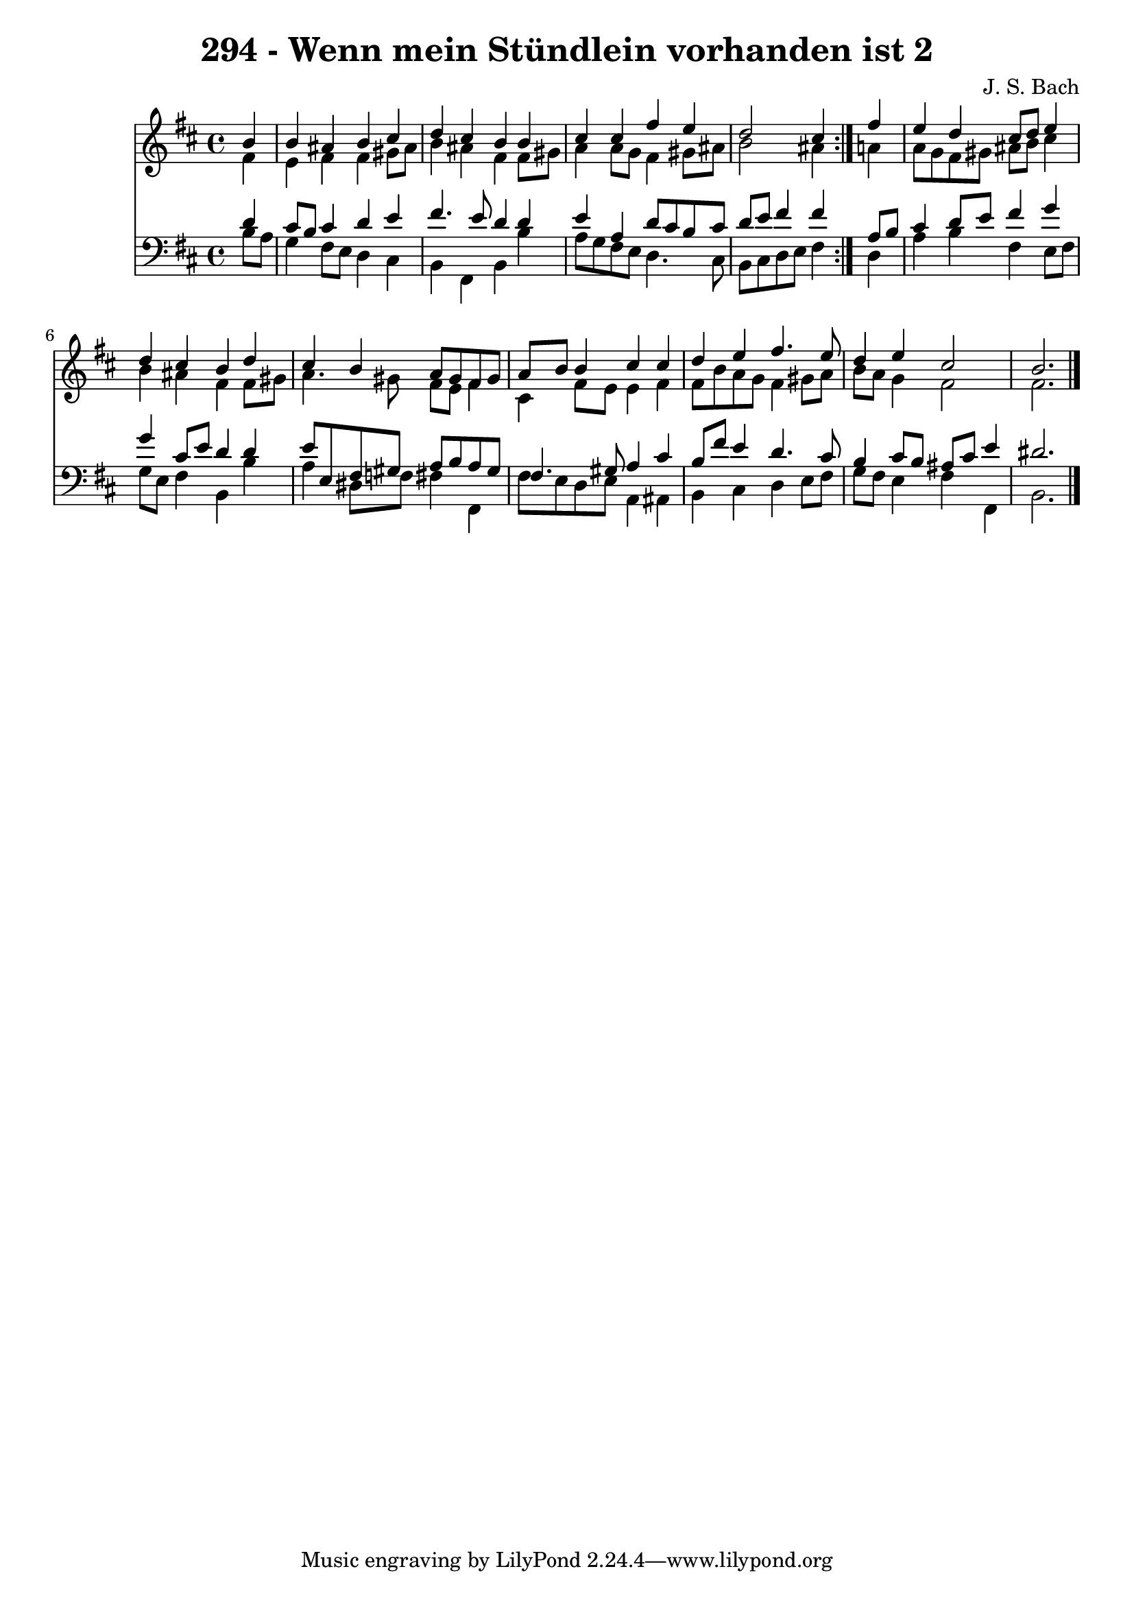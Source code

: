 \version "2.10.33"

\header {
  title = "294 - Wenn mein Stündlein vorhanden ist 2"
  composer = "J. S. Bach"
}


global = {
  \time 4/4
  \key b \minor
}


soprano = \relative c'' {
  \repeat volta 2 {
    \partial 4 b4 
    b4 ais4 b4 cis4 
    d4 cis4 b4 b4 
    cis4 cis4 fis4 e4 
    d2 cis4 } fis4 
  e4 d4 cis8 d8 e4   %5
  d4 cis4 b4 d4 
  cis4 b4 a8 gis8 fis8 gis8 
  a8 b8 b4 cis4 cis4 
  d4 e4 fis4. e8 
  d4 e4 cis2   %10
  b2. 
}

alto = \relative c' {
  \repeat volta 2 {
    \partial 4 fis4 
    e4 fis4 fis4 gis8 ais8 
    b4 ais4 fis4 fis8 gis8 
    a4 a8 g8 fis4 gis8 ais8 
    b2 ais4 } a4 
  a8 g8 fis8 gis8 ais8 b8 cis4   %5
  b4 ais4 fis4 fis8 gis8 
  a4. gis8 fis8 e8 fis4 
  cis4 fis8 e8 e4 fis4 
  fis8 b8 a8 g8 fis4 gis8 a8 
  b8 a8 g4 fis2   %10
  fis2. 
}

tenor = \relative c' {
  \repeat volta 2 {
    \partial 4 d4 
    cis8 b8 cis4 d4 e4 
    fis4. e8 d4 d4 
    e4 a,4 d8 cis8 b8 cis8 
    d8 e8 fis4 fis4 } a,8 b8 
  cis4 d8 e8 fis4 g4   %5
  g4 cis,8 e8 d4 d4 
  e8 e,8 fis8 gis8 a8 b8 a8 gis8 
  fis4. gis8 a4 cis4 
  b8 fis'8 e4 d4. cis8 
  b4 cis8 b8 ais8 cis8 e4   %10
  dis2. 
}

baixo = \relative c' {
  \repeat volta 2 {
    \partial 4 b8  a8 
    g4 fis8 e8 d4 cis4 
    b4 fis4 b4 b'4 
    a8 g8 fis8 e8 d4. cis8 
    b8 cis8 d8 e8 fis4 } d4 
  a'4 b4 fis4 e8 fis8   %5
  g8 e8 fis4 b,4 b'4 
  a4 dis,8 f8 fis4 fis,4 
  fis'8 e8 d8 e8 a,4 ais4 
  b4 cis4 d4 e8 fis8 
  g8 fis8 e4 fis4 fis,4   %10
  b2. 
}

\score {
  <<
    \new Staff {
      <<
        \global
        \new Voice = "1" { \voiceOne \soprano }
        \new Voice = "2" { \voiceTwo \alto }
      >>
    }
    \new Staff {
      <<
        \global
        \clef "bass"
        \new Voice = "1" {\voiceOne \tenor }
        \new Voice = "2" { \voiceTwo \baixo \bar "|."}
      >>
    }
  >>
}